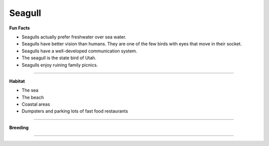 Seagull
=======

.. image:: seagull.png
    :width: 200px
    :align: right
    :height: 200px
    :alt: alternate text

**Fun Facts**

* Seagulls actually prefer freshwater over sea water.
* Seagulls have better vision than humans. They are one of the few birds with eyes that move in their socket.
* Seagulls have a well-developed communication system.
* The seagull is the state bird of Utah.
* Seagulls enjoy ruining family picnics. 
=================================================

**Habitat**

* The sea
* The beach
* Coastal areas
* Dumpsters and parking lots of fast food restaurants



====================================

**Breeding**

 

======================================
    
    